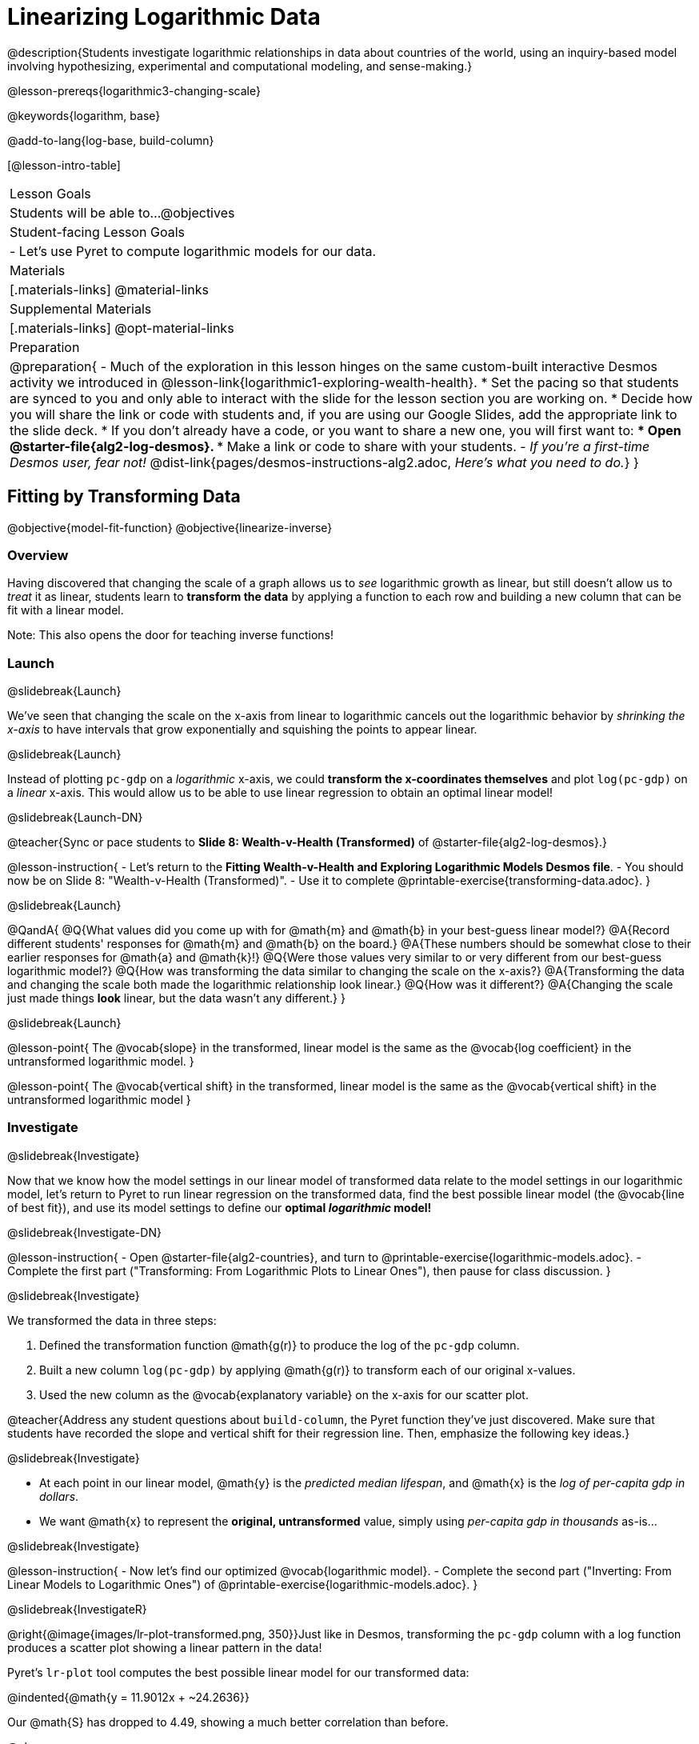 = Linearizing Logarithmic Data

@description{Students investigate logarithmic relationships in data about countries of the world, using an inquiry-based model involving hypothesizing, experimental and computational modeling, and sense-making.}

@lesson-prereqs{logarithmic3-changing-scale}

@keywords{logarithm, base}

@add-to-lang{log-base, build-column}

[@lesson-intro-table]
|===

| Lesson Goals
| Students will be able to...
@objectives

| Student-facing Lesson Goals
|

- Let's use Pyret to compute logarithmic models for our data.


| Materials
|[.materials-links]
@material-links

| Supplemental Materials
|[.materials-links]
@opt-material-links


| Preparation
| 
@preparation{
- Much of the exploration in this lesson hinges on the same custom-built interactive Desmos activity we introduced in @lesson-link{logarithmic1-exploring-wealth-health}.
 * Set the pacing so that students are synced to you and only able to interact with the slide for the lesson section you are working on.
 * Decide how you will share the link or code with students and, if you are using our Google Slides, add the appropriate link to the slide deck.
 * If you don't already have a code, or you want to share a new one, you will first want to:
 *** Open @starter-file{alg2-log-desmos}.
 *** Make a link or code to share with your students.
- _If you're a first-time Desmos user, fear not!_ @dist-link{pages/desmos-instructions-alg2.adoc, _Here's what you need to do._}
}

|===


== Fitting by Transforming Data
@objective{model-fit-function}
@objective{linearize-inverse}

=== Overview
Having discovered that changing the scale of a graph allows us to _see_ logarithmic growth as linear, but still doesn't allow us to _treat_ it as linear, students learn to *transform the data* by applying a function to each row and building a new column that can be fit with a linear model.

Note: This also opens the door for teaching inverse functions!

=== Launch
@slidebreak{Launch}

We've seen that changing the scale on the x-axis from linear to logarithmic cancels out the logarithmic behavior by _shrinking the x-axis_ to have intervals that grow exponentially and squishing the points to appear linear.

@slidebreak{Launch}

Instead of plotting `pc-gdp` on a _logarithmic_ x-axis, we could *transform the x-coordinates themselves* and plot `log(pc-gdp)` on a _linear_ x-axis.  This would allow us to be able to use linear regression to obtain an optimal linear model!

@slidebreak{Launch-DN}

@teacher{Sync or pace students to *Slide 8: Wealth-v-Health (Transformed)* of @starter-file{alg2-log-desmos}.}

@lesson-instruction{
- Let's return to the *Fitting Wealth-v-Health and Exploring Logarithmic Models Desmos file*.
- You should now be on Slide 8: "Wealth-v-Health (Transformed)".
- Use it to complete @printable-exercise{transforming-data.adoc}.
}

@slidebreak{Launch}

@QandA{
@Q{What values did you come up with for @math{m} and @math{b} in your best-guess linear model?}
@A{Record different students' responses for @math{m} and @math{b} on the board.}
@A{These numbers should be somewhat close to their earlier responses for @math{a} and @math{k}!}
@Q{Were those values very similar to or very different from our best-guess logarithmic model?}
@Q{How was transforming the data similar to changing the scale on the x-axis?}
@A{Transforming the data and changing the scale both made the logarithmic relationship look linear.}
@Q{How was it different?}
@A{Changing the scale just made things *look* linear, but the data wasn't any different.}
}

@slidebreak{Launch}

@lesson-point{
The @vocab{slope} in the transformed, linear model is the same as the @vocab{log coefficient} in the untransformed logarithmic model.
}

@lesson-point{
The @vocab{vertical shift} in the transformed, linear model is the same as the @vocab{vertical shift} in the untransformed logarithmic model
}

=== Investigate
@slidebreak{Investigate}


Now that we know how the model settings in our linear model of transformed data relate to the model settings in our logarithmic model, let's return to Pyret to run linear regression on the transformed data, find the best possible linear model (the @vocab{line of best fit}), and use its model settings to define our *optimal _logarithmic_ model!*

@slidebreak{Investigate-DN}

@lesson-instruction{
- Open @starter-file{alg2-countries}, and turn to @printable-exercise{logarithmic-models.adoc}.
- Complete the first part ("Transforming: From Logarithmic Plots to Linear Ones"), then pause for class discussion.
}

@slidebreak{Investigate}

We transformed the data in three steps:

1. Defined the transformation function @math{g(r)} to produce the log of the `pc-gdp` column.
2. Built a new column `log(pc-gdp)` by applying @math{g(r)} to transform each of our original x-values.
3. Used the new column as the @vocab{explanatory variable} on the x-axis for our scatter plot.

@teacher{Address any student questions about `build-column`, the Pyret function they've just discovered. Make sure that students have recorded the slope and vertical shift for their regression line. Then, emphasize the following key ideas.}

@slidebreak{Investigate}

- At each point in our linear model, @math{y} is the _predicted median lifespan_, and @math{x} is the _log of per-capita gdp in dollars_.
- We want @math{x} to represent the *original, untransformed* value, simply using _per-capita gdp in thousands_ as-is...

@slidebreak{Investigate}

@lesson-instruction{
- Now let's find our optimized @vocab{logarithmic model}.
- Complete the second part ("Inverting: From Linear Models to Logarithmic Ones") of @printable-exercise{logarithmic-models.adoc}.
}

@slidebreak{InvestigateR}

@right{@image{images/lr-plot-transformed.png, 350}}Just like in Desmos, transforming the `pc-gdp` column with a log function produces a scatter plot showing a linear pattern in the data! 

Pyret's `lr-plot` tool computes the best possible linear model for our transformed data: 

@indented{@math{y = 11.9012x + ~24.2636}} 

Our @math{S} has dropped to 4.49, showing a much better correlation than before.

@clear

@slidebreak{InvestigateR}

@right{@image{images/logarithmic-model.png, 350}}From @printable-exercise{transforming-data.adoc}, we know that the model settings used in the transformed, linear model are the same ones used in the logarithmic, untransformed model:

@ifslide{@indented{@math{y = 11.9012x + ~24.2636}}}

@indented{@math{logarithmic3(x) = 11.9012 \log_{10}(x) + 24.2636}}

The resulting logarithmic model can be fit to our original scatter plot, showing a much better fit than our 2-point-derived estimates.

- How do you interpret this model?



=== Synthesize
@slidebreak{Synthesize}

@QandA{
@Q{Why is the @vocab{S-value} for our logarithmic model the same as the @vocab{S-value} for our linear model after transforming?}
@Q{Why were our model settings for linear and logarithmic models the same, even though they were for different terms?}
@Q{Why do you think the relationship between wealth and median lifespan is logarithmic?}
@Q{Suppose all the tech companies in the Bay Area (Google, Apple, Facebook, etc.) decided to secede and form their own country with a `pc-gdp` far, far beyond the range of the rest of the data. Would it be appropriate to use our model to predict the `median-lifespan` for their employees? Why or why not?}
}

@slidebreak{Synthesize}

@QandA{
@Q{Is it possible for someone to live to their 6000th birthday?}
@Q{According to our model, is there a `pc-gdp` that would allow someone to live to 6000 years old?}
@A{YES! It's logarithmic so we're talking an unimaginable `pc-gdp`, but a logarithm will keep rising forever.}
@Q{If so, should we throw away the model?}
@A{NO! When building a model from data, a Data Scientist's job is to find the model that _best fits the data_. In this case, the best-fit model happens to be logarithmic - even if it's biologically impossible!}
}

== Additional Exercises
@slidebreak{Supplemental}

For more practice transforming data and programming with filters: 

@indented{
@opt-printable-exercise{transforming-wealth-practice.adoc} is a guided activity that repeats the Data Science and @vocab{Linearization} techniques used here, but with the idea of exploring the relationship of universal healthcare with respect to wealth and median lifespan.
}

@teacher{
We are working on collecting more datasets that can be modeled with logarithmic functions so that we can offer students more practice with using linear regression to build logarithmic models.
}

@vspace{1ex}

@ifnotslide{
@strategy{Optional Activity: Guess the Model!}{

1. Divide students into small groups (2-4), and have each team come up with a logarithmic, real-world scenario, then have them write down a logarithmic function that fits this scenario on a sticky note. Make sure no one else can see the function!
2. On the board or some flip-chart paper, have each team draw a _scatter plot_ for which their logarithmic function is best fit. They should only draw the point cloud - _not the function itself!_ Finally, students title their scatter plot to describe their real-world scenario (e.g. - "Age of a Person from Birth to 16 vs. Number of Cells in their Body").
3. Have teams rotate, so that each team is in front of another team's scatter plot. Have them figure out the original function, write their best guess on a sticky note, and stick it next to the plot.
4. Have teams return to their original scatter plot, and look at the model their colleagues guessed. How close were they? What strategies did the class use to figure out the model?

- The model settings can be constrained to make the activity easier or harder. For example, limiting these model settings to whole numbers, positive numbers, etc.
- To extend the activity, have the teams continue rotating so that each group adds their sticky note for the best-guess model. Then do a gallery walk so that students can reflect: were the models all pretty close? All over the place? Were the guesses for one model setting grouped more tightly than the guesses for another?
}
}
